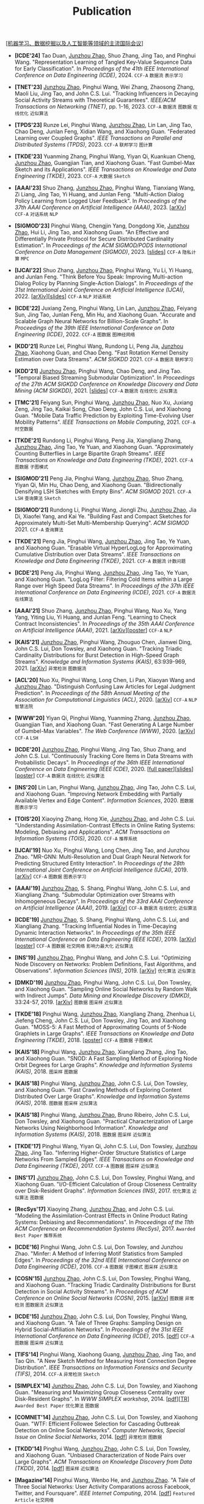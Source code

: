 # -*- fill-column: 120; -*-
#+TITLE: Publication
#+URI: /publication/
#+OPTIONS: toc:nil num:nil

[[[file:../article/conference_list.org][机器学习、数据挖掘以及人工智能等领域的主流国际会议]]]

- *[ICDE'24]* Tao Duan, _Junzhou Zhao_, Shuo Zhang, Jing Tao, and Pinghui Wang. "Representation Learning of Tangled
  Key-Value Sequence Data for Early Classification". In /Proceedings of the 41th IEEE International Conference on Data
  Engineering (ICDE)/, 2024. ~CCF-A~ ~数据流~ ~表示学习~

- *[TNET'23]* _Junzhou Zhao_, Pinghui Wang, Wei Zhang, Zhaosong Zhang, Maoli Liu, Jing Tao, and John C.S. Lui. "Tracking
  Influencers in Decaying Social Activity Streams with Theoretical Guarantees". /IEEE/ACM Transactions on Networking
  (TNET)/, pp. 1-16, 2023. ~CCF-A~ ~数据流~ ~图数据~ ~在线优化~ ~近似算法~

- *[TPDS'23]* Runze Lei, Pinghui Wang, _Junzhou Zhao_, Lin Lan, Jing Tao, Chao Deng, Junlan Feng, Xidian Wang, and
  Xiaohong Guan. "Federated Learning over Coupled Graphs". /IEEE Transactions on Parallel and Distributed Systems
  (TPDS)/, 2023. ~CCF-A~ ~联邦学习~ ~图计算~

- *[TKDE'23]* Yuanming Zhang, Pinghui Wang, Yiyan Qi, Kuankuan Cheng, _Junzhou Zhao_, Guangjian Tian, and Xiaohong Guan.
  "Fast Gumbel-Max Sketch and its Applications". /IEEE Transactions on Knowledge and Data Engineering (TKDE)/, 2023.
  ~CCF-A~ ~大数据~ ~Sketch~

- *[AAAI'23]* Shuo Zhang, _Junzhou Zhao_, Pinghui Wang, Tianxiang Wang, Zi Liang, Jing Tao, Yi Huang, and Junlan Feng.
  "Multi-Action Dialog Policy Learning from Logged User Feedback". In /Proceedings of the 37th AAAI Conference on
  Artificial Intelligence (AAAI)/, 2023. [[[https://arxiv.org/abs/2302.13505][arXiv]]] ~CCF-A~ ~对话系统~ ~NLP~

- *[SIGMOD'23]* Pinghui Wang, Chengjin Yang, Dongdong Xie, _Junzhou Zhao_, Hui Li, Jing Tao, and Xiaohong Guan. "An
  Effective and Differentially Private Protocol for Secure Distributed Cardinality Estimation". In /Proceedings of the
  ACM SIGMOD/PODS International Conference on Data Management (SIGMOD)/, 2023. [[[file:assets/SIGMOD23_MPC_slides.pdf][slides]]] ~CCF-A~ ~隐私计算~ ~MPC~

- *[IJCAI'22]* Shuo Zhang, _Junzhou Zhao_, Pinghui Wang, Yu Li, Yi Huang, and Junlan Feng. "Think Before You Speak:
  Improving Multi-action Dialog Policy by Planning Single-Action Dialogs". In /Proceedings of the 31st International
  Joint Conference on Artificial Intelligence (IJCAI)/, 2022. [[[https://arxiv.org/abs/2204.11481][arXiv]]][[[file:assets/IJCAI22_MADP_slides.pdf][slides]]] ~CCF-A~ ~NLP~ ~对话系统~

- *[ICDE'22]* Juxiang Zeng, Pinghui Wang, Lin Lan, _Junzhou Zhao_, Feiyang Sun, Jing Tao, Junlan Feng, Min Hu, and
  Xiaohong Guan. "Accurate and Scalable Graph Neural Networks for Billion-Scale Graphs". In /Proceedings of the 39th
  IEEE International Conference on Data Engineering (ICDE)/, 2022. ~CCF-A~ ~图数据~ ~图神经网络~

- *[KDD'21]* Runze Lei, Pinghui Wang, Rundong Li, Peng Jia, _Junzhou Zhao_, Xiaohong Guan, and Chao Deng. "Fast Rotation
  Kernel Density Estimation over Data Streams". /ACM SIGKDD/ 2021. ~CCF-A~ ~数据流~ ~联邦学习~

- *[KDD'21]* _Junzhou Zhao_, Pinghui Wang, Chao Deng, and Jing Tao. "Temporal Biased Streaming Submodular Optimization".
  In /Proceedings of the 27th ACM SIGKDD Conference on Knowledge Discovery and Data Mining (ACM SIGKDD)/, 2021. [[[file:assets/KDD21_SSO_slides.pdf][slides]]]
  ~CCF-A~ ~数据流~ ~在线优化~ ~近似算法~

- *[TMC'21]* Feiyang Sun, Pinghui Wang, _Junzhou Zhao_, Nuo Xu, Juxiang Zeng, Jing Tao, Kaikai Song, Chao Deng, John
  C.S. Lui, and Xiaohong Guan. "Mobile Data Traffic Prediction by Exploiting Time-Evolving User Mobility Patterns".
  /IEEE Transactions on Mobile Computing/, 2021. ~CCF-A~ ~时空数据~

- *[TKDE'21]* Rundong Li, Pinghui Wang, Peng Jia, Xiangliang Zhang, _Junzhou Zhao_, Jing Tao, Ye Yuan, and Xiaohong
  Guan. "Approximately Counting Butterflies in Large Bipartite Graph Streams". /IEEE Transactions on Knowledge and Data
  Engineering (TKDE)/, 2021. ~CCF-A~ ~图数据~ ~子图模式~

- *[SIGMOD'21]* Peng Jia, Pinghui Wang, _Junzhou Zhao_, Shuo Zhang, Yiyan Qi, Min Hu, Chao Deng, and Xiaohong Guan.
  "Bidirectionally Densifying LSH Sketches with Empty Bins". /ACM SIGMOD/ 2021. ~CCF-A~ ~LSH~ ~查询算法~ ~Sketch~

- *[SIGMOD'21]* Rundong Li, Pinghui Wang, Jiongli Zhu, _Junzhou Zhao_, Jia Di, Xiaofei Yang, and Kai Ye. "Building Fast
  and Compact Sketches for Approximately Multi-Set Multi-Membership Querying". /ACM SIGMOD/ 2021. ~CCF-A~ ~查询算法~

- *[TKDE'21]* Peng Jia, Pinghui Wang, _Junzhou Zhao_, Jing Tao, Ye Yuan, and Xiaohong Guan. "Erasable Virtual
  HyperLogLog for Approximating Cumulative Distribution over Data Streams". /IEEE Transactions on Knowledge and Data
  Engineering (TKDE)/, 2021. ~CCF-A~ ~数据流~ ~计数问题~

- *[ICDE'21]* Peng Jia, Pinghui Wang, _Junzhou Zhao_, Jing Tao, Ye Yuan, and Xiaohong Guan. "LogLog Filter: Filtering
  Cold Items within a Large Range over High Speed Data Streams". In /Proceedings of the 37th IEEE International
  Conference on Data Engineering (ICDE)/, 2021. ~CCF-A~ ~数据流~ ~在线算法~

- *[AAAI'21]* Shuo Zhang, _Junzhou Zhao_, Pinghui Wang, Nuo Xu, Yang Yang, Yiting Liu, Yi Huang, and Junlan Feng.
  "Learning to Check Contract Inconsistencies". In /Proceedings of the 35th AAAI Conference on Artificial Intelligence
  (AAAI)/, 2021. [[[https://arxiv.org/abs/2012.08150][arXiv]]][[[file:assets/AAAI2021-contract_poster.pdf][poster]]] ~CCF-A~ ~NLP~

- *[KAIS'21]* _Junzhou Zhao_, Pinghui Wang, Zhouguo Chen, Jianwei Ding, John C.S. Lui, Don Towsley, and Xiaohong Guan.
  "Tracking Triadic Cardinality Distributions for Burst Detection in High-Speed Graph Streams". /Knowledge and
  Information Systems (KAIS)/, 63:939-969, 2021. [[[https://arxiv.org/abs/1708.09089][arXiv]]] ~异常检测~ ~图数据流~

- *[ACL'20]* Nuo Xu, Pinghui Wang, Long Chen, Li Pan, Xiaoyan Wang and _Junzhou Zhao_. "Distinguish Confusing Law
  Articles for Legal Judgment Prediction". In /Proceedings of the 58th Annual Meeting of the Association for
  Computational Linguistics (ACL)/, 2020. [[[https://arxiv.org/abs/2004.02557][arXiv]]] ~CCF-A~ ~NLP~ ~智慧法院~

- *[WWW'20]* Yiyan Qi, Pinghui Wang, Yuanming Zhang, _Junzhou Zhao_, Guangjian Tian, and Xiaohong Guan. "Fast Generating
  A Large Number of Gumbel-Max Variables". /The Web Conference (WWW)/, 2020. [[[https://arxiv.org/abs/2002.00413][arXiv]]] ~CCF-A~ ~LSH~

- *[ICDE'20]* _Junzhou Zhao_, Pinghui Wang, Jing Tao, Shuo Zhang, and John C.S. Lui. "Continuously Tracking Core Items
  in Data Streams with Probabilistic Decays". In /Proceedings of the 36th IEEE International Conference on Data
  Engineering (IEEE ICDE)/, 2020. [[[file:assets/ICDE2020_full_version.pdf][full paper]]][[[file:assets/ICDE2020_slides.pdf][slides]]][[[file:assets/ICDE2020_poster.pdf][poster]]] ~CCF-A~ ~数据流~ ~在线优化~ ~近似算法~

- *[INS'20]* Lin Lan, Pinghui Wang, _Junzhou Zhao_, Jing Tao, John C.S. Lui, and Xiaohong Guan. "Improving Network
  Embedding with Partially Available Vertex and Edge Content". /Information Sciences/, 2020. ~图数据~ ~图表示学习~

- *[TOIS'20]* Xiaoying Zhang, Hong Xie, _Junzhou Zhao_, and John C.S. Lui. "Understanding Assimilation-Contrast Effects
  in Online Rating Systems: Modeling, Debiasing and Applications". /ACM Transactions on Information Systems
  (TOIS)/, 2020. ~CCF-A~ ~推荐系统~

- *[IJCAI'19]* Nuo Xu, Pinghui Wang, Long Chen, Jing Tao, and Junzhou Zhao. "MR-GNN: Multi-Resolution and Dual Graph
  Neural Network for Predicting Structured Entity Interaction". In /Proceedings of the 28th International Joint
  Conference on Artificial Intelligence (IJCAI)/, 2019. [[[https://arxiv.org/abs/1905.09558][arXiv]]] ~CCF-A~ ~图数据~ ~图表示学习~

- *[AAAI'19]* _Junzhou Zhao_, S. Shang, Pinghui Wang, John C.S. Lui, and Xiangliang Zhang. "Submodular Optimization over
  Streams with Inhomogeneous Decays". In /Proceedings of the 33rd AAAI Conference on Artificial Intelligence
  (AAAI)/, 2019. [[[https://arxiv.org/abs/1811.05652][arXiv]]] ~CCF-A~ ~数据流~ ~在线优化~ ~近似算法~

- *[ICDE'19]* _Junzhou Zhao_, S. Shang, Pinghui Wang, John C.S. Lui, and Xiangliang Zhang. "Tracking Influential Nodes
  in Time-Decaying Dynamic Interaction Networks". In /Proceedings of the 35th IEEE International Conference on Data
  Engineering (IEEE ICDE)/, 2019. [[[https://arxiv.org/abs/1810.07917][arXiv]]][[[file:assets/ICDE19_poster.pdf][poster]]] ~CCF-A~ ~图数据~ ~社交网络~ ~影响力最大化~ ~近似算法~

- *[INS'19]* _Junzhou Zhao_, Pinghui Wang, and John C.S. Lui. "Optimizing Node Discovery on Networks: Problem
  Definitions, Fast Algorithms, and Observations". /Information Sciences (INS)/, 2019. [[[https://arxiv.org/abs/1703.04307][arXiv]]] ~优化算法~ ~近似算法~

- *[DMKD'19]* _Junzhou Zhao_, Pinghui Wang, John C.S. Lui, Don Towsley, and Xiaohong Guan. "Sampling Online Social
  Networks by Random Walk with Indirect Jumps". /Data Mining and Knowledge Discovery (DMKD)/, 33:24-57, 2019. [[[https://arxiv.org/abs/1708.09081][arXiv]]]
  ~图数据~ ~图采样~ ~近似算法~

- *[TKDE'18]* Pinghui Wang, _Junzhou Zhao_, Xiangliang Zhang, Zhenhua Li, Jiefeng Cheng, John C.S. Lui, Don Towsley,
  Jing Tao, and Xiaohong Guan. "MOSS-5: A Fast Method of Approximating Counts of 5-Node Graphlets in Large Graphs".
  /IEEE Transactions on Knowledge and Data Engineering (TKDE)/, 2018. [[[file:assets/TKDE18_poster.pdf][poster]]] ~CCF-A~ ~图数据~ ~子图模式~

- *[KAIS'18]* Pinghui Wang, _Junzhou Zhao_, Xiangliang Zhang, Jing Tao, and Xiaohong Guan. "SNOD: A Fast Sampling Method
  of Exploring Node Orbit Degrees for Large Graphs". /Knowledge and Information Systems (KAIS)/, 2018. ~图采样~ ~图数据~

- *[KAIS'18]* Pinghui Wang, _Junzhou Zhao_, John C.S. Lui, Don Towsley, and Xiaohong Guan. "Fast Crawling Methods of
  Exploring Content Distributed Over Large Graphs". /Knowledge and Information Systems (KAIS)/, 2018. ~图数据~ ~图采样~
  ~近似算法~

- *[KAIS'18]* Pinghui Wang, _Junzhou Zhao_, Bruno Ribeiro, John C.S. Lui, Don Towsley, and Xiaohong Guan. "Practical
  Characterization of Large Networks Using Neighborhood Information". /Knowledge and Information Systems (KAIS)/, 2018.
  ~图数据~ ~图采样~ ~近似算法~

- *[TKDE'17]* Pinghui Wang, Yiyan Qi, John C.S. Lui, Don Towsley, _Junzhou Zhao_, Jing Tao. "Inferring Higher-Order
  Structure Statistics of Large Networks From Sampled Edges". /IEEE Transactions on Knowledge and Data Engineering
  (TKDE)/, 2017. ~CCF-A~ ~图数据~ ~图采样~ ~近似算法~

- *[INS'17]* _Junzhou Zhao_, John C.S. Lui, Don Towsley, Pinghui Wang, and Xiaohong Guan. "I/O-Efficient Calculation of
  Group Closeness Centrality over Disk-Resident Graphs". /Information Sciences (INS)/, 2017. ~优化算法~ ~近似算法~ ~图数据~

- *[RecSys'17]* Xiaoying Zhang, _Junzhou Zhao_, and John C.S. Lui. "Modeling the Assimilation-Contrast Effects in Online
  Product Rating Systems: Debiasing and Recommendations". In /Proceedings of the 11th ACM Conference on Recommendation
  Systems (RecSys)/, 2017. ~Awarded Best Paper~ ~推荐系统~

- *[ICDE'16]* Pinghui Wang, John C.S. Lui, Don Towsley, and Junzhou Zhao. "Minfer: A Method of Inferring Motif
  Statistics from Sampled Edges". In /Proceedings of the 32nd IEEE International Conference on Data Engineering
  (ICDE)/, 2016. ~CCF-A~ ~图数据~ ~子图模式~ ~图采样~ ~近似算法~

- *[COSN'15]* _Junzhou Zhao_, John C.S. Lui, Don Towsley, Pinghui Wang, and Xiaohong Guan. "Tracking Triadic Cardinality
  Distributions for Burst Detection in Social Activity Streams". In /Proceedings of ACM Conference on Online Social
  Networks (COSN)/, 2015. [[[http://arxiv.org/abs/1411.3808][arXiv]]] ~图数据~ ~异常检测~ ~图数据流~ ~近似算法~

- *[ICDE'15]* _Junzhou Zhao_, John C.S. Lui, Don Towsley, Pinghui Wang, and Xiaohong Guan. "A Tale of Three Graphs:
  Sampling Design on Hybrid Social-Affiliation Networks". In /Proceedings of the 31st IEEE International Conference on
  Data Engineering (ICDE)/, 2015. [[[file:assets/ICDE2015.pdf][pdf]]] ~CCF-A~ ~图数据~ ~图采样~ ~近似算法~

- *[TIFS'14]* Pinghui Wang, Xiaohong Guang, _Junzhou Zhao_, Jing Tao, and Tao Qin. "A New Sketch Method for Measuring
  Host Connection Degree Distribution". /IEEE Transactions on Information Forensics and Security (TIFS)/, 2014. ~CCF-A~
  ~异常检测~ ~Sketch~

- *[SIMPLEX'14]* _Junzhou Zhao_, John C.S. Lui, Don Towsley, and Xiaohong Guan. "Measuring and Maximizing Group
  Closeness Centrality over Disk-Resident Graphs". In /WWW SIMPLEX workshop/, 2014. [[[file:assets/SIMPLEX2014.pdf][pdf]]][[[file:assets/NodeGroup_TR.pdf][TR]]]
  ~Awarded Best Paper~ ~优化算法~ ~图数据~

- *[COMNET'14]* _Junzhou Zhao_, John C.S. Lui, Don Towsley, and Xiaohong Guan. "WTF: Efficient Followee Selection for
  Cascading Outbreak Detection on Online Social Networks". /Computer Networks, Special Issue on Online Social
  Networks/, 2014. [[[file:assets/COMNET2014.pdf][pdf]]] ~异常检测~ ~图数据~

- *[TKDD'14]* Pinghui Wang, _Junzhou Zhao_, John C.S. Lui, Don Towsley, and Xiaohong Guan. "Unbiased Characterization of
  Node Pairs over Large Graphs". /ACM Transactions on Knowledge Discovery from Data (TKDD)/, 2014. [[[file:assets/TKDD2014_node_pair.pdf][pdf]]] ~图采样~ ~近似算法~

- *[Magazine'14]* Pinghui Wang, Wenbo He, and _Junzhou Zhao_. "A Tale of Three Social Networks: User Activity
  Comparations across Facebook, Twitter, and Foursquare". /IEEE Internet Computing/, 2014. [[[file:assets/IC2014.pdf][pdf]]] ~Featured Article~ ~社交网络~

- *[TKDD'14]* Pinghui Wang, John C.S. Lui, Bruno Ribeiro, Don Towsley, _Junzhou Zhao_, and Xiaohong Guan. "Efficiently
  Estimating Motif Statistics of Large Networks". /ACM Transactions on Knowledge Discovery from Data (TKDD)/, 2014.
  [[[http://arxiv.org/abs/1306.5288][arXiv]]] ~图数据~ ~子图模式~ ~图采样~ ~近似算法~

- *[CrowdRec'13]* _Junzhou Zhao_, Xiaohong Guan, and Jing Tao. "On Analyzing Estimation Errors due to Constrained
  Connections in Online Review Systems". /RecSys CrowdRec workshop/, 2013. [[[http://arxiv.org/abs/1307.3687][arXiv]]] ~推荐系统~

- *[ICDE'13]* Pinghui Wang, _Junzhou Zhao_, John C.S. Lui, Don Towsley, and Xiaohong Guan. "Sampling Node Pairs Over
  Large Graphs". In /Proceedings of the 29th IEEE International Conference on Data Engineering (ICDE)/, 2013. [[[file:assets/ICDE2013.pdf][pdf]]]
   ~CCF-A~ ~图数据~ ~图采样~ ~近似算法~

- *[NetSciCom'11]* _Junzhou Zhao_, John C.S. Lui, Don Towsley, and Xiaohong Guan. "Empirical Analysis of the Evolution
  of Follower Network: A Case Study on Douban". /IEEE INFOCOM NetSciCom workshop/, 2011. [[[file:assets/NetSciCom2011.pdf][pdf]]] ~图数据~ ~社交网络~

- *[WebSci'10]* Zhaohui Wu, Lu Jiang, Zhenhua Tian, Jun Liu, Qinghua Zheng, and _Junzhou Zhao_. "A Peep at Pornography
  Web in China". In /Proceedings of the Web Science Conference (WebSci)/, 2010. [[[file:assets/WebSci2010.pdf][pdf]]][[[http://www.danwei.com/peoples-pornography-an-interview-with-katrien-jacobs][Media]]] ~Web~
